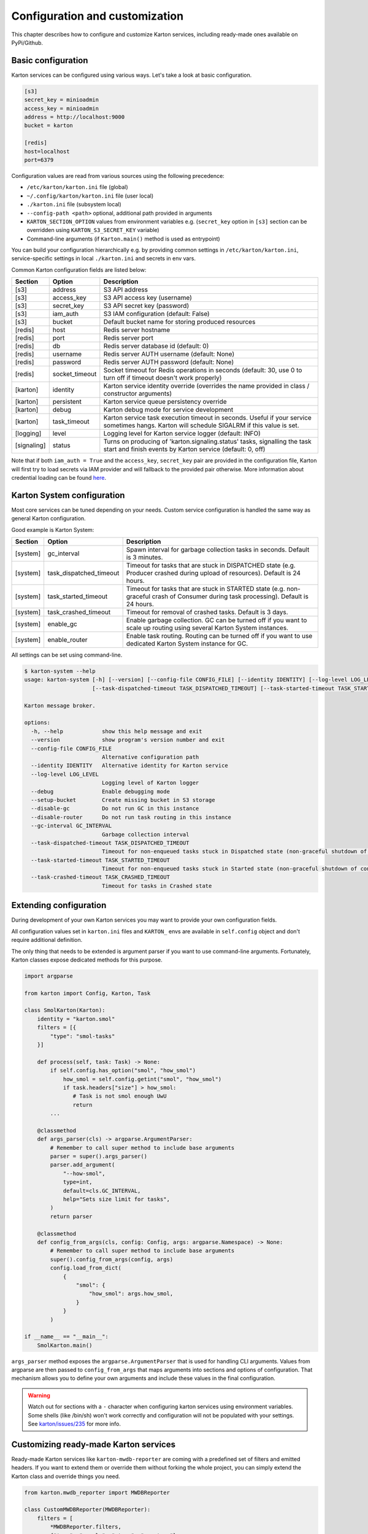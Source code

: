 Configuration and customization
===============================

This chapter describes how to configure and customize Karton services, including ready-made ones available on PyPi/Github.

Basic configuration
-------------------

Karton services can be configured using various ways. Let's take a look at basic configuration.

.. code-block:: ini

    [s3]
    secret_key = minioadmin
    access_key = minioadmin
    address = http://localhost:9000
    bucket = karton

    [redis]
    host=localhost
    port=6379

Configuration values are read from various sources using the following precedence:

- ``/etc/karton/karton.ini`` file (global)
- ``~/.config/karton/karton.ini`` file (user local)
- ``./karton.ini`` file (subsystem local)
- ``--config-path <path>`` optional, additional path provided in arguments
- ``KARTON_SECTION_OPTION`` values from environment variables e.g. (``secret_key`` option in ``[s3]`` section can be overridden using ``KARTON_S3_SECRET_KEY`` variable)
- Command-line arguments (if ``Karton.main()`` method is used as entrypoint)

You can build your configuration hierarchically e.g. by providing common settings in ``/etc/karton/karton.ini``, service-specific settings in local ``./karton.ini`` and secrets in env vars.

Common Karton configuration fields are listed below:

============   ===============   =======================================================================================================================================
 Section        Option                                    Description
============   ===============   =======================================================================================================================================
 [s3]           address           S3 API address
 [s3]           access_key        S3 API access key (username)
 [s3]           secret_key        S3 API secret key (password)
 [s3]           iam_auth          S3 IAM configuration (default: False)
 [s3]           bucket            Default bucket name for storing produced resources
 [redis]        host              Redis server hostname
 [redis]        port              Redis server port
 [redis]        db                Redis server database id (default: 0)
 [redis]        username          Redis server AUTH username (default: None)
 [redis]        password          Redis server AUTH password (default: None)
 [redis]        socket_timeout    Socket timeout for Redis operations in seconds (default: 30, use 0 to turn off if timeout doesn't work properly)
 [karton]       identity          Karton service identity override (overrides the name provided in class / constructor arguments)
 [karton]       persistent        Karton service queue persistency override
 [karton]       debug             Karton debug mode for service development
 [karton]       task_timeout      Karton service task execution timeout in seconds. Useful if your service sometimes hangs. Karton will schedule SIGALRM if this value is set.
 [logging]      level             Logging level for Karton service logger (default: INFO)
 [signaling]    status            Turns on producing of 'karton.signaling.status' tasks, signalling the task start and finish events by Karton service (default: 0, off)
============   ===============   =======================================================================================================================================

Note that if both ``iam_auth = True`` and the ``access_key``, ``secret_key`` pair are provided in the configuration file, Karton will first try to load secrets via IAM provider and
will fallback to the provided pair otherwise. More information about credential loading can be found `here <https://boto3.amazonaws.com/v1/documentation/api/latest/guide/credentials.html#configuring-credentials>`_.

Karton System configuration
---------------------------

Most core services can be tuned depending on your needs. Custom service configuration is handled the same way as general Karton configuration.

Good example is Karton System:

============   =========================   =======================================================================================================================================
 Section        Option                       Description
============   =========================   =======================================================================================================================================
 [system]       gc_interval                  Spawn interval for garbage collection tasks in seconds. Default is 3 minutes.
 [system]       task_dispatched_timeout      Timeout for tasks that are stuck in DISPATCHED state (e.g. Producer crashed during upload of resources). Default is 24 hours.
 [system]       task_started_timeout         Timeout for tasks that are stuck in STARTED state (e.g. non-graceful crash of Consumer during task processing). Default is 24 hours.
 [system]       task_crashed_timeout         Timeout for removal of crashed tasks. Default is 3 days.
 [system]       enable_gc                    Enable garbage collection. GC can be turned off if you want to scale up routing using several Karton System instances.
 [system]       enable_router                Enable task routing. Routing can be turned off if you want to use dedicated Karton System instance for GC.
============   =========================   =======================================================================================================================================

All settings can be set using command-line.

.. code-block:: console

    $ karton-system --help
    usage: karton-system [-h] [--version] [--config-file CONFIG_FILE] [--identity IDENTITY] [--log-level LOG_LEVEL] [--setup-bucket] [--disable-gc] [--disable-router] [--gc-interval GC_INTERVAL]
                         [--task-dispatched-timeout TASK_DISPATCHED_TIMEOUT] [--task-started-timeout TASK_STARTED_TIMEOUT] [--task-crashed-timeout TASK_CRASHED_TIMEOUT]

    Karton message broker.

    options:
      -h, --help            show this help message and exit
      --version             show program's version number and exit
      --config-file CONFIG_FILE
                            Alternative configuration path
      --identity IDENTITY   Alternative identity for Karton service
      --log-level LOG_LEVEL
                            Logging level of Karton logger
      --debug               Enable debugging mode
      --setup-bucket        Create missing bucket in S3 storage
      --disable-gc          Do not run GC in this instance
      --disable-router      Do not run task routing in this instance
      --gc-interval GC_INTERVAL
                            Garbage collection interval
      --task-dispatched-timeout TASK_DISPATCHED_TIMEOUT
                            Timeout for non-enqueued tasks stuck in Dispatched state (non-graceful shutdown of producer)
      --task-started-timeout TASK_STARTED_TIMEOUT
                            Timeout for non-enqueued tasks stuck in Started state (non-graceful shutdown of consumer)
      --task-crashed-timeout TASK_CRASHED_TIMEOUT
                            Timeout for tasks in Crashed state

.. _extending-config:

Extending configuration
-----------------------

During development of your own Karton services you may want to provide your own configuration fields.

All configuration values set in ``karton.ini`` files and ``KARTON_`` envs are available in ``self.config`` object and don't
require additional definition.

The only thing that needs to be extended is argument parser if you want to use command-line arguments. Fortunately,
Karton classes expose dedicated methods for this purpose.

.. code-block:: python

    import argparse

    from karton import Config, Karton, Task

    class SmolKarton(Karton):
        identity = "karton.smol"
        filters = [{
            "type": "smol-tasks"
        }]

        def process(self, task: Task) -> None:
            if self.config.has_option("smol", "how_smol")
                how_smol = self.config.getint("smol", "how_smol")
                if task.headers["size"] > how_smol:
                   # Task is not smol enough UwU
                   return
            ...

        @classmethod
        def args_parser(cls) -> argparse.ArgumentParser:
            # Remember to call super method to include base arguments
            parser = super().args_parser()
            parser.add_argument(
                "--how-smol",
                type=int,
                default=cls.GC_INTERVAL,
                help="Sets size limit for tasks",
            )
            return parser

        @classmethod
        def config_from_args(cls, config: Config, args: argparse.Namespace) -> None:
            # Remember to call super method to include base arguments
            super().config_from_args(config, args)
            config.load_from_dict(
                {
                    "smol": {
                        "how_smol": args.how_smol,
                    }
                }
            )

    if __name__ == "__main__":
        SmolKarton.main()

``args_parser`` method exposes the ``argparse.ArgumentParser`` that is used for handling CLI arguments. Values from
argparse are then passed to ``config_from_args`` that maps arguments into sections and options of configuration.
That mechanism allows you to define your own arguments and include these values in the final configuration.

.. warning::

    Watch out for sections with a ``-`` character when configuring karton services using environment variables.
    Some shells (like /bin/sh) won't work correctly and configuration will not be populated with your settings.
    See `karton/issues/235 <https://github.com/CERT-Polska/karton/issues/235>`_ for more info.

Customizing ready-made Karton services
--------------------------------------

Ready-made Karton services like ``karton-mwdb-reporter`` are coming with a predefined set of filters and emitted headers.
If you want to extend them or override them without forking the whole project, you can simply extend the Karton class
and override things you need.

.. code-block:: python

    from karton.mwdb_reporter import MWDBReporter

    class CustomMWDBReporter(MWDBReporter):
        filters = [
            *MWDBReporter.filters,
            {"type": "sample", "stage", "my-stage"}
        ]

    if __name__ == "__main__":
        CustomMWDBReporter.main()

.. warning::

    It's recommended to pin to the specific version of service you derive from in case of conflicting changes.
